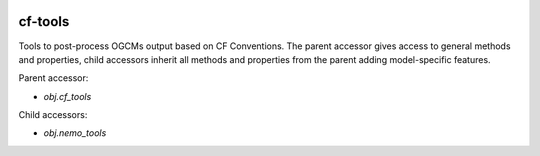 .. image:: https://img.shields.io/github/workflow/status/NOC-MSM/cf-tools/CI?logo=github
    :target: https://github.com/NOC-MSM/cf-tools/actions
    :alt: GitHub Workflow CI Status

.. image:: https://img.shields.io/codecov/c/github/NOC-MSM/cf-tools.svg
    :target: https://codecov.io/gh/NOC-MSM/cf-tools
    :alt: Code Coverage

.. image:: https://results.pre-commit.ci/badge/github/NOC-MSM/cf-tools/main.svg
    :target: https://results.pre-commit.ci/badge/github/NOC-MSM/cf-tools/main.svg
    :alt: pre-commit.ci status

cf-tools
========

Tools to post-process OGCMs output based on CF Conventions.
The parent accessor gives access to general methods and properties, child accessors inherit all methods and properties from the parent adding model-specific features.

Parent accessor:

* `obj.cf_tools`

Child accessors:

* `obj.nemo_tools`
